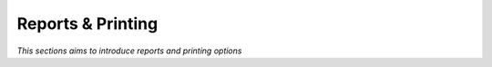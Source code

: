 

==================
Reports & Printing
==================

*This sections aims to introduce reports and printing options*






	